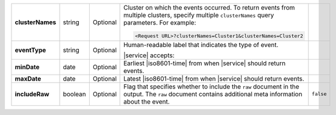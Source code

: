 .. list-table::
   :widths: 20 14 11 45 10
   :stub-columns: 1

   * - clusterNames
     - string
     - Optional
     - Cluster on which the events occurred. To return
       events from multiple clusters, specify multiple ``clusterNames``
       query parameters. For example:

       .. code-block:: http

          <Request URL>?clusterNames=Cluster1&clusterNames=Cluster2
     -

   * - eventType
     - string
     - Optional
     - Human-readable label that indicates the type of event.

       |service| accepts:

       .. include:: /includes/api/list-tables/alert-eventTypeNames.rst
     -

   * - minDate
     - date
     - Optional
     - Earliest |iso8601-time| from when |service| should return
       events.
     -

   * - maxDate
     - date
     - Optional
     - Latest |iso8601-time| from when |service| should return events.
     -

   * - includeRaw
     - boolean
     - Optional
     - Flag that specifies whether to include the ``raw`` document in
       the output. The ``raw`` document contains additional meta
       information about the event.

       .. include:: /includes/api/facts/raw-document-differs.rst
     - ``false``
